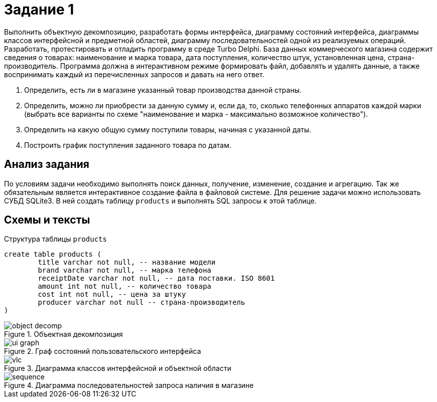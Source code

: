 = Задание 1

Выполнить объектную декомпозицию, разработать формы интерфейса, диаграмму состояний интерфейса, диаграммы классов интерфейсной и предметной областей, диаграмму последовательностей одной из реализуемых операций. Разработать, протестировать и отладить программу в среде Turbo Delphi. База данных коммерческого магазина содержит сведения о товарах: наименование и марка товара, дата поступления, количество штук, установленная цена, страна-производитель. Программа должна в интерактивном режиме формировать файл, добавлять и удалять данные, а также воспринимать каждый из перечисленных запросов и давать на него
ответ.

. Определить, есть ли в магазине указанный товар производства данной страны.
. Определить, можно ли приобрести за данную сумму и, если да, то, сколько телефонных аппаратов каждой марки (выбрать все варианты по схеме "наименование и марка - максимально возможное количество").
. Определить на какую общую сумму поступили товары, начиная с указанной даты.
. Построить график поступления заданного товара по датам.

== Анализ задания
По условиям задачи необходимо выполнять поиск данных, получение, изменение, создание и агрегацию. Так же обязательным является интерактивное создание файла в файловой системе. Для решение задачи можно использовать СУБД SQLite3. В ней создать таблицу `products` и выполнять SQL запросы к этой таблице.

== Схемы и тексты
.Структура таблицы `products`
[source,sql]
----
create table products (
	title varchar not null, -- название модели
	brand varchar not null, -- марка телефона
	receiptDate varchar not null, -- дата поставки. ISO 8601
	amount int not null, -- количество товара
	cost int not null, -- цена за штуку
	producer varchar not null -- страна-производитель
)
----

.Объектная декомпозиция
image::docs/object-decomp.png[]

.Граф состояний пользовательского интерфейса
image::docs/ui-graph.png[]

.Диаграмма классов интерфейсной и объектной области
image::docs/vlc.png[]

.Диаграмма последовательностей запроса наличия в магазине
image::docs/sequence.png[]
